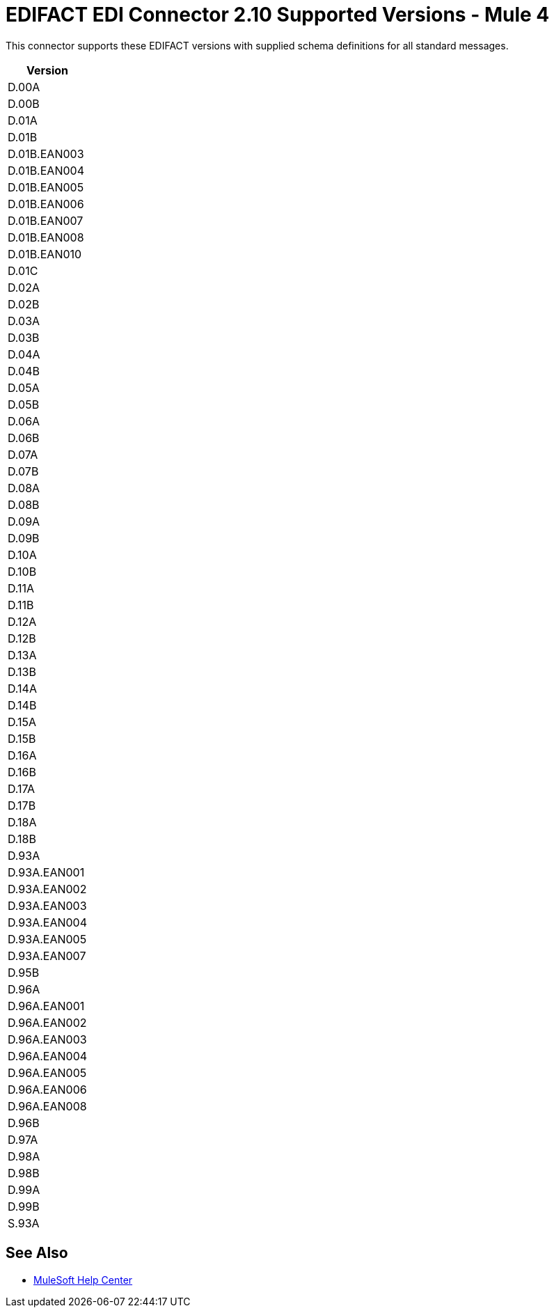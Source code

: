 = EDIFACT EDI Connector 2.10 Supported Versions - Mule 4

This connector supports these EDIFACT versions with supplied schema definitions for all standard messages.

[%header%autowidth.spread]
|===
|Version
|D.00A
|D.00B
|D.01A
|D.01B
|D.01B.EAN003
|D.01B.EAN004
|D.01B.EAN005
|D.01B.EAN006
|D.01B.EAN007
|D.01B.EAN008
|D.01B.EAN010
|D.01C
|D.02A
|D.02B
|D.03A
|D.03B
|D.04A
|D.04B
|D.05A
|D.05B
|D.06A
|D.06B
|D.07A
|D.07B
|D.08A
|D.08B
|D.09A
|D.09B
|D.10A
|D.10B
|D.11A
|D.11B
|D.12A
|D.12B
|D.13A
|D.13B
|D.14A
|D.14B
|D.15A
|D.15B
|D.16A
|D.16B
|D.17A
|D.17B
|D.18A
|D.18B
|D.93A
|D.93A.EAN001
|D.93A.EAN002
|D.93A.EAN003
|D.93A.EAN004
|D.93A.EAN005
|D.93A.EAN007
|D.95B
|D.96A
|D.96A.EAN001
|D.96A.EAN002
|D.96A.EAN003
|D.96A.EAN004
|D.96A.EAN005
|D.96A.EAN006
|D.96A.EAN008
|D.96B
|D.97A
|D.98A
|D.98B
|D.99A
|D.99B
|S.93A

|===

== See Also

* https://help.mulesoft.com[MuleSoft Help Center]
